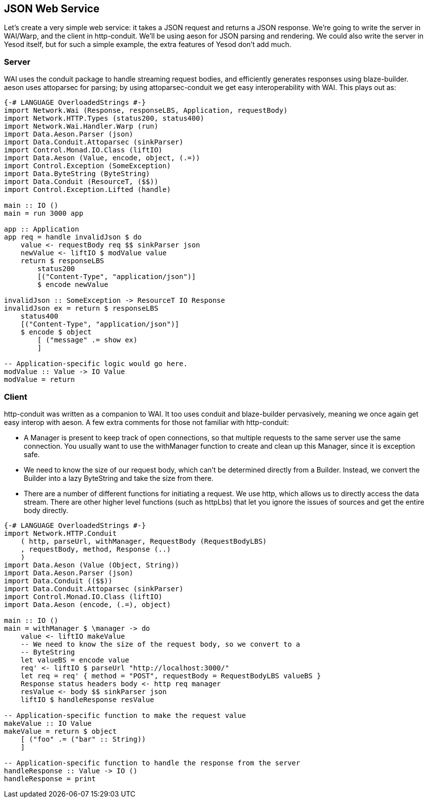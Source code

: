 [[I_chapter3_d1e8260]]

== JSON Web Service

Let&rsquo;s create a very simple web service: it takes a JSON request and returns a JSON response. We&rsquo;re going to write the server in WAI/Warp, and the client in http-conduit. We&rsquo;ll be using aeson for JSON parsing and rendering. We could also write the server in Yesod itself, but for such a simple example, the extra features of Yesod don&rsquo;t add much.

[[I_sect13_d1e8271]]

=== Server



WAI uses the conduit package to handle streaming request bodies, and efficiently generates responses using blaze-builder. aeson uses attoparsec for parsing; by using attoparsec-conduit we get easy interoperability with WAI. This plays out as:


[source, haskell]
----
{-# LANGUAGE OverloadedStrings #-}
import Network.Wai (Response, responseLBS, Application, requestBody)
import Network.HTTP.Types (status200, status400)
import Network.Wai.Handler.Warp (run)
import Data.Aeson.Parser (json)
import Data.Conduit.Attoparsec (sinkParser)
import Control.Monad.IO.Class (liftIO)
import Data.Aeson (Value, encode, object, (.=))
import Control.Exception (SomeException)
import Data.ByteString (ByteString)
import Data.Conduit (ResourceT, ($$))
import Control.Exception.Lifted (handle)

main :: IO ()
main = run 3000 app

app :: Application
app req = handle invalidJson $ do
    value <- requestBody req $$ sinkParser json
    newValue <- liftIO $ modValue value
    return $ responseLBS
        status200
        [("Content-Type", "application/json")]
        $ encode newValue

invalidJson :: SomeException -> ResourceT IO Response
invalidJson ex = return $ responseLBS
    status400
    [("Content-Type", "application/json")]
    $ encode $ object
        [ ("message" .= show ex)
        ]

-- Application-specific logic would go here.
modValue :: Value -> IO Value
modValue = return
----

[[I_sect13_d1e8298]]

=== Client



http-conduit was written as a companion to WAI. It too uses +conduit+ and +blaze-builder+ pervasively, meaning we once again get easy interop with +aeson+. A few extra comments for those not familiar with +http-conduit+:


* A +Manager+ is present to keep track of open connections, so that multiple requests to the same server use the same connection. You usually want to use the +withManager+ function to create and clean up this +Manager+, since it is exception safe.


* We need to know the size of our request body, which can&rsquo;t be determined directly from a +Builder+. Instead, we convert the +Builder+ into a lazy +ByteString+ and take the size from there.


* There are a number of different functions for initiating a request. We use +http+, which allows us to directly access the data stream. There are other higher level functions (such as +httpLbs+) that let you ignore the issues of sources and get the entire body directly.


[source, haskell]
----
{-# LANGUAGE OverloadedStrings #-}
import Network.HTTP.Conduit
    ( http, parseUrl, withManager, RequestBody (RequestBodyLBS)
    , requestBody, method, Response (..)
    )
import Data.Aeson (Value (Object, String))
import Data.Aeson.Parser (json)
import Data.Conduit (($$))
import Data.Conduit.Attoparsec (sinkParser)
import Control.Monad.IO.Class (liftIO)
import Data.Aeson (encode, (.=), object)

main :: IO ()
main = withManager $ \manager -> do
    value <- liftIO makeValue
    -- We need to know the size of the request body, so we convert to a
    -- ByteString
    let valueBS = encode value
    req' <- liftIO $ parseUrl "http://localhost:3000/"
    let req = req' { method = "POST", requestBody = RequestBodyLBS valueBS }
    Response status headers body <- http req manager
    resValue <- body $$ sinkParser json
    liftIO $ handleResponse resValue

-- Application-specific function to make the request value
makeValue :: IO Value
makeValue = return $ object
    [ ("foo" .= ("bar" :: String))
    ]

-- Application-specific function to handle the response from the server
handleResponse :: Value -> IO ()
handleResponse = print
----


